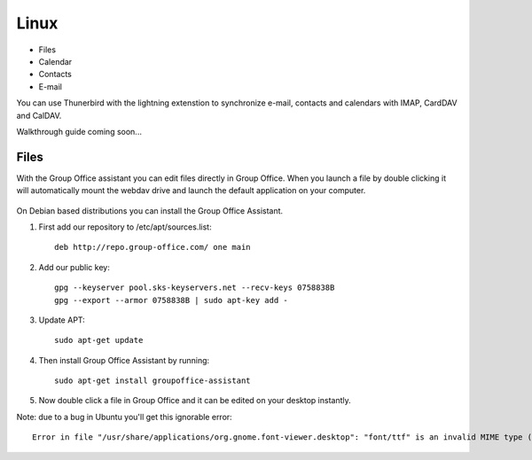 Linux
=====

- Files
- Calendar
- Contacts
- E-mail

You can use Thunerbird with the lightning extenstion to synchronize e-mail, contacts and
calendars with IMAP, CardDAV and CalDAV.

Walkthrough guide coming soon...

Files
-----

With the Group Office assistant you can edit files directly in Group Office. When 
you launch a file by double clicking it will automatically mount the webdav drive
and launch the default application on your computer.

   .. figure:: /_static/linux-assistant/1-groupoffice-assistant.png
      :width: 400px


On Debian based distributions you can install the Group Office Assistant.

1. First add our repository to /etc/apt/sources.list::

      deb http://repo.group-office.com/ one main


2. Add our public key::

      gpg --keyserver pool.sks-keyservers.net --recv-keys 0758838B
      gpg --export --armor 0758838B | sudo apt-key add -

3. Update APT::

     sudo apt-get update

4. Then install Group Office Assistant by running::

     sudo apt-get install groupoffice-assistant

5. Now double click a file in Group Office and it can be edited on your desktop 
   instantly.

Note: due to a bug in Ubuntu you'll get this ignorable error::
  
  Error in file "/usr/share/applications/org.gnome.font-viewer.desktop": "font/ttf" is an invalid MIME type ("font" is an unregistered media type)


